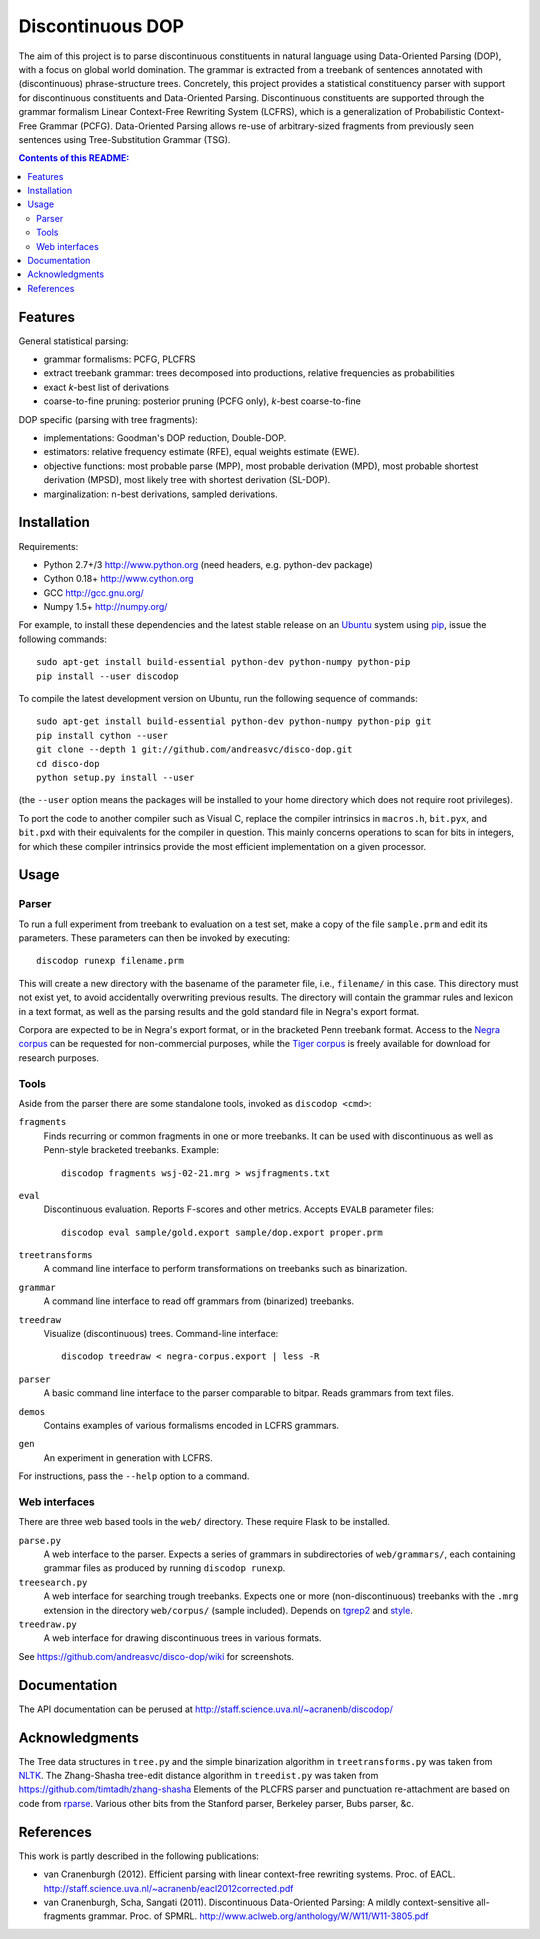 =================
Discontinuous DOP
=================

.. image:: http://staff.science.uva.nl/~acranenb/disco-dop.png
   :align: right
   :alt: contrived discontinuous constituent for expository purposes.

The aim of this project is to parse discontinuous constituents in natural
language using Data-Oriented Parsing (DOP), with a focus on global world
domination. The grammar is extracted from a treebank of sentences annotated
with (discontinuous) phrase-structure trees. Concretely, this project provides
a statistical constituency parser with support for discontinuous constituents
and Data-Oriented Parsing. Discontinuous constituents are supported through the
grammar formalism Linear Context-Free Rewriting System (LCFRS), which is a
generalization of Probabilistic Context-Free Grammar (PCFG). Data-Oriented
Parsing allows re-use of arbitrary-sized fragments from previously seen
sentences using Tree-Substitution Grammar (TSG).

.. contents:: Contents of this README:
   :local:

Features
========
General statistical parsing:

- grammar formalisms: PCFG, PLCFRS
- extract treebank grammar: trees decomposed into productions, relative
  frequencies as probabilities
- exact *k*-best list of derivations
- coarse-to-fine pruning: posterior pruning (PCFG only),
  *k*-best coarse-to-fine

DOP specific (parsing with tree fragments):

- implementations: Goodman's DOP reduction, Double-DOP.
- estimators: relative frequency estimate (RFE), equal weights estimate (EWE).
- objective functions: most probable parse (MPP),
  most probable derivation (MPD), most probable shortest derivation (MPSD),
  most likely tree with shortest derivation (SL-DOP).
- marginalization: n-best derivations, sampled derivations.

Installation
============

Requirements:

- Python 2.7+/3   http://www.python.org (need headers, e.g. python-dev package)
- Cython 0.18+    http://www.cython.org
- GCC             http://gcc.gnu.org/
- Numpy 1.5+      http://numpy.org/

For example, to install these dependencies and the latest stable release on
an `Ubuntu <http://www.ubuntu.com>`_ system
using `pip <http://http://www.pip-installer.org>`_,
issue the following commands::

    sudo apt-get install build-essential python-dev python-numpy python-pip
    pip install --user discodop

To compile the latest development version on Ubuntu,
run the following sequence of commands::

    sudo apt-get install build-essential python-dev python-numpy python-pip git
    pip install cython --user
    git clone --depth 1 git://github.com/andreasvc/disco-dop.git
    cd disco-dop
    python setup.py install --user

(the ``--user`` option means the packages will be installed to your home
directory which does not require root privileges).

To port the code to another compiler such as Visual C, replace the compiler
intrinsics in ``macros.h``, ``bit.pyx``, and ``bit.pxd`` with their equivalents
for the compiler in question. This mainly concerns operations to scan for bits
in integers, for which these compiler intrinsics provide the most efficient
implementation on a given processor.

Usage
=====

Parser
------
To run a full experiment from treebank to evaluation on a test set,
make a copy of the file ``sample.prm`` and edit its parameters.
These parameters can then be invoked by executing::

    discodop runexp filename.prm

This will create a new directory with the basename of the parameter file, i.e.,
``filename/`` in this case. This directory must not exist yet, to avoid
accidentally overwriting previous results. The directory will contain the
grammar rules and lexicon in a text format, as well as the parsing results and
the gold standard file in Negra's export format.

Corpora are expected to be in Negra's export format, or in the bracketed Penn
treebank format. Access to the
`Negra corpus <http://www.coli.uni-saarland.de/projects/sfb378/negra-corpus/>`_
can be requested for non-commercial purposes, while the
`Tiger corpus <http://www.ims.uni-stuttgart.de/projekte/TIGER/TIGERCorpus/>`_
is freely available for download for research purposes.

Tools
-----
Aside from the parser there are some standalone tools, invoked as ``discodop <cmd>``:

``fragments``
    Finds recurring or common fragments in one or more treebanks.
    It can be used with discontinuous as well as Penn-style bracketed treebanks.
    Example::

        discodop fragments wsj-02-21.mrg > wsjfragments.txt

``eval``
    Discontinuous evaluation. Reports F-scores and other metrics.
    Accepts ``EVALB`` parameter files::

        discodop eval sample/gold.export sample/dop.export proper.prm

``treetransforms``
    A command line interface to perform transformations on
    treebanks such as binarization.

``grammar``
    A command line interface to read off grammars from (binarized)
    treebanks.

``treedraw``
    Visualize (discontinuous) trees. Command-line interface::

        discodop treedraw < negra-corpus.export | less -R

``parser``
    A basic command line interface to the parser comparable to bitpar.
    Reads grammars from text files.

``demos``
    Contains examples of various formalisms encoded in LCFRS grammars.

``gen``
    An experiment in generation with LCFRS.

For instructions, pass the ``--help`` option to a command.

Web interfaces
--------------
There are three web based tools in the ``web/`` directory. These require Flask to
be installed.

``parse.py``
    A web interface to the parser. Expects a series of grammars
    in subdirectories of ``web/grammars/``, each containing grammar files
    as produced by running ``discodop runexp``.

``treesearch.py``
    A web interface for searching trough treebanks. Expects
    one or more (non-discontinuous) treebanks with the ``.mrg`` extension in
    the directory ``web/corpus/`` (sample included). Depends on
    `tgrep2 <tedlab.mit.edu/~dr/Tgrep2/>`_ and
    `style <http://www.gnu.org/software/diction/diction.html>`_.

``treedraw.py``
    A web interface for drawing discontinuous trees in various
    formats.

See https://github.com/andreasvc/disco-dop/wiki for screenshots.

Documentation
=============
The API documentation can be perused at http://staff.science.uva.nl/~acranenb/discodop/

Acknowledgments
===============

The Tree data structures in ``tree.py`` and the simple binarization algorithm in
``treetransforms.py`` was taken from `NLTK <http://www.nltk.org>`_.
The Zhang-Shasha tree-edit distance algorithm in ``treedist.py`` was taken from
https://github.com/timtadh/zhang-shasha
Elements of the PLCFRS parser and punctuation re-attachment are based on code from
`rparse <http://wolfgang-maier.de/rparse>`_. Various other bits from the
Stanford parser, Berkeley parser, Bubs parser, &c.

References
==========
This work is partly described in the following publications:

- van Cranenburgh (2012). Efficient parsing with linear context-free rewriting
  systems. Proc. of EACL.
  http://staff.science.uva.nl/~acranenb/eacl2012corrected.pdf
- van Cranenburgh, Scha, Sangati (2011). Discontinuous Data-Oriented Parsing:
  A mildly context-sensitive all-fragments grammar. Proc. of SPMRL.
  http://www.aclweb.org/anthology/W/W11/W11-3805.pdf

